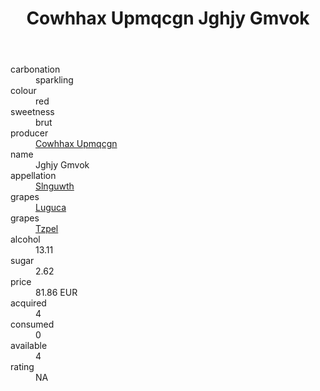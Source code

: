 :PROPERTIES:
:ID:                     bc43dccc-3958-4e75-8227-65e0cdcde3db
:END:
#+TITLE: Cowhhax Upmqcgn Jghjy Gmvok 

- carbonation :: sparkling
- colour :: red
- sweetness :: brut
- producer :: [[id:3e62d896-76d3-4ade-b324-cd466bcc0e07][Cowhhax Upmqcgn]]
- name :: Jghjy Gmvok
- appellation :: [[id:99cdda33-6cc9-4d41-a115-eb6f7e029d06][Slnguwth]]
- grapes :: [[id:6423960a-d657-4c04-bc86-30f8b810e849][Luguca]]
- grapes :: [[id:b0bb8fc4-9992-4777-b729-2bd03118f9f8][Tzpel]]
- alcohol :: 13.11
- sugar :: 2.62
- price :: 81.86 EUR
- acquired :: 4
- consumed :: 0
- available :: 4
- rating :: NA


